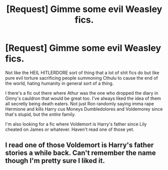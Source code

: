 #+TITLE: [Request] Gimme some evil Weasley fics.

* [Request] Gimme some evil Weasley fics.
:PROPERTIES:
:Score: 11
:DateUnix: 1470262342.0
:DateShort: 2016-Aug-04
:FlairText: Request
:END:
Not like the HEIL HITLERDORE sort of thing that a lot of shit fics do but like pure evil torture sacrificing people summoning Cthulu to cause the end of the world, hating humanity in general sort of a thing.

I there's a fic out there where Athur was the one who dropped the diary in Ginny's cauldron that would be great too. I've always liked the idea of them all secretly being death eaters. Not just Ron randomly saying imma rape Hermione and kills Harry cus Moneys Dumbledolores and Voldemorey since that's stupid, but the /entire/ family.

I'm also looking for a fic where Voldemort is Harry's father since Lily cheated on James or whatever. Haven't read one of those yet.


** I read one of those Voldemort is Harry's father stories a while back. Can't remember the name though I'm pretty sure I liked it.
:PROPERTIES:
:Author: EspilonPineapple
:Score: 1
:DateUnix: 1470262733.0
:DateShort: 2016-Aug-04
:END:
